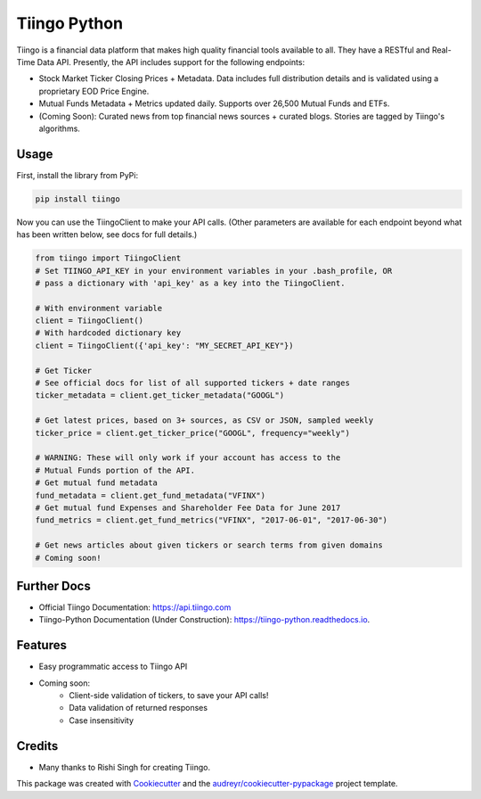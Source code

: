 =============
Tiingo Python
=============


.. image:: https://img.shields.io/pypi/v/tiingo.svg
        :target: https://pypi.python.org/pypi/tiingo

.. image:: https://img.shields.io/travis/hydrosquall/tiingo-python.svg
        :target: https://travis-ci.org/hydrosquall/tiingo-python

.. image:: https://readthedocs.org/projects/tiingo-python/badge/?version=latest
        :target: https://tiingo-python.readthedocs.io/en/latest/?badge=latest
        :alt: Documentation Status

.. image:: https://pyup.io/repos/github/hydrosquall/tiingo-python/shield.svg
     :target: https://pyup.io/repos/github/hydrosquall/tiingo-python/
     :alt: Updates

.. image:: https://codecov.io/gh/hydrosquall/tiingo-python/branch/master/graph/badge.svg
     :target: https://codecov.io/gh/hydrosquall/tiingo-python
     :alt: Coverage



Tiingo is a financial data platform that makes high quality financial tools available to all. They have a RESTful and Real-Time Data API. Presently, the API includes support for the following endpoints:

* Stock Market Ticker Closing Prices + Metadata. Data includes full distribution details and is validated using a proprietary EOD Price Engine.
* Mutual Funds Metadata + Metrics updated daily. Supports over 26,500 Mutual Funds and ETFs.
* (Coming Soon): Curated news from top financial news sources + curated blogs. Stories are tagged by Tiingo's algorithms.


Usage
--------

First, install the library from PyPi:

.. code-block:: shell

   pip install tiingo

Now you can use the TiingoClient to make your API calls. (Other parameters are available for each endpoint beyond what has been written below, see docs for full details.)

.. code-block:: python

   from tiingo import TiingoClient
   # Set TIINGO_API_KEY in your environment variables in your .bash_profile, OR
   # pass a dictionary with 'api_key' as a key into the TiingoClient.

   # With environment variable
   client = TiingoClient()
   # With hardcoded dictionary key
   client = TiingoClient({'api_key': "MY_SECRET_API_KEY"})

   # Get Ticker
   # See official docs for list of all supported tickers + date ranges
   ticker_metadata = client.get_ticker_metadata("GOOGL")

   # Get latest prices, based on 3+ sources, as CSV or JSON, sampled weekly
   ticker_price = client.get_ticker_price("GOOGL", frequency="weekly")

   # WARNING: These will only work if your account has access to the 
   # Mutual Funds portion of the API.
   # Get mutual fund metadata
   fund_metadata = client.get_fund_metadata("VFINX")
   # Get mutual fund Expenses and Shareholder Fee Data for June 2017
   fund_metrics = client.get_fund_metrics("VFINX", "2017-06-01", "2017-06-30")

   # Get news articles about given tickers or search terms from given domains
   # Coming soon!

Further Docs
--------

* Official Tiingo Documentation: https://api.tiingo.com
* Tiingo-Python Documentation (Under Construction): https://tiingo-python.readthedocs.io.

Features
--------

* Easy programmatic access to Tiingo API
* Coming soon: 
    * Client-side validation of tickers, to save your API calls!
    * Data validation of returned responses 
    * Case insensitivity


Credits
---------

* Many thanks to Rishi Singh for creating Tiingo.

This package was created with Cookiecutter_ and the `audreyr/cookiecutter-pypackage`_ project template.

.. _Cookiecutter: https://github.com/audreyr/cookiecutter
.. _`audreyr/cookiecutter-pypackage`: https://github.com/audreyr/cookiecutter-pypackage
